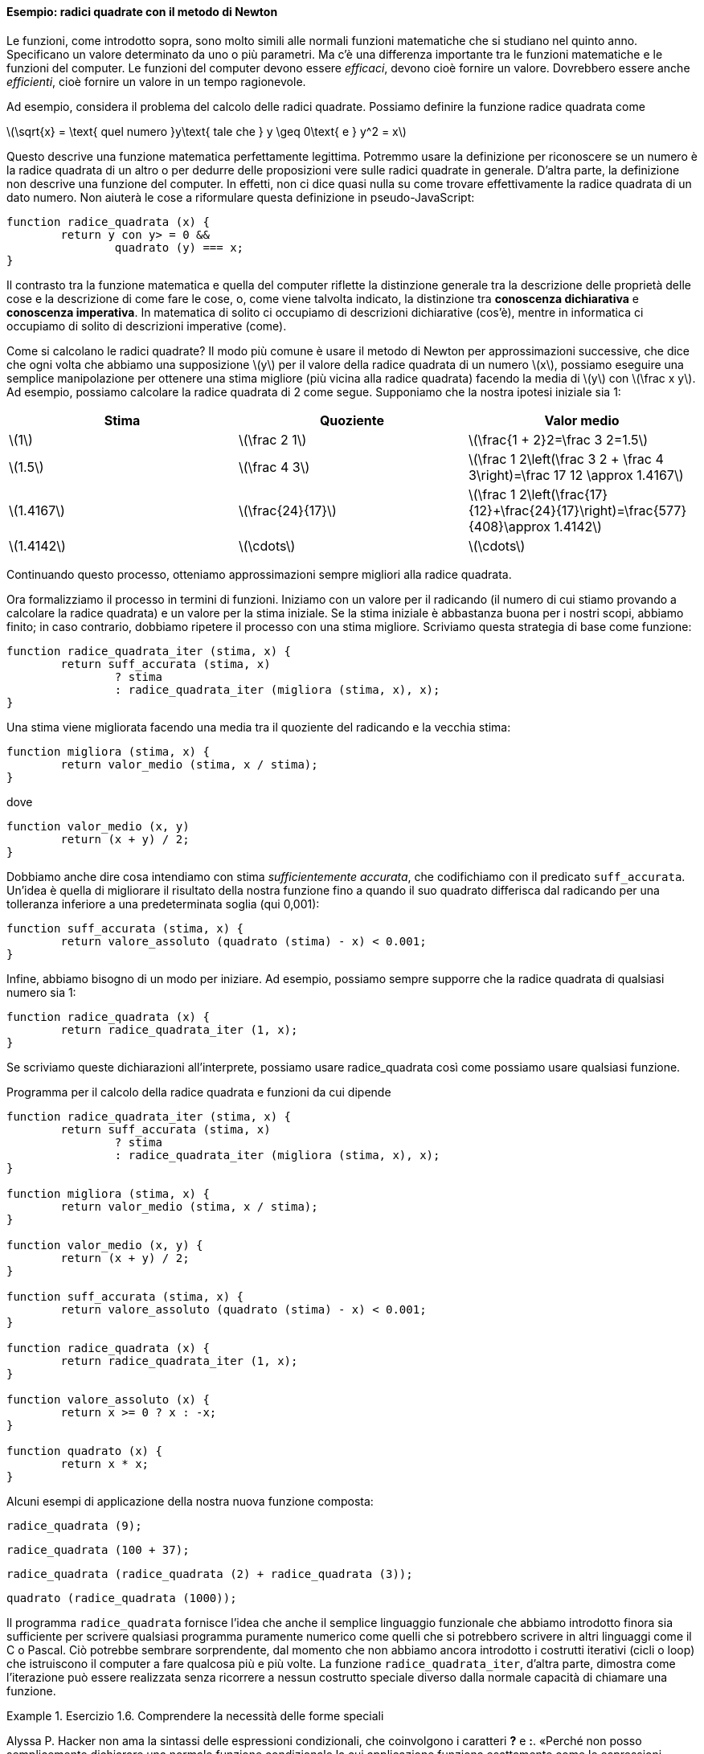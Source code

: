 ==== Esempio: radici quadrate con il metodo di Newton

Le funzioni, come introdotto sopra, sono molto simili alle normali
funzioni matematiche che si studiano nel quinto anno. Specificano un
valore determinato da uno o più parametri. Ma c'è una differenza
importante tra le funzioni matematiche e le funzioni del computer. Le
funzioni del computer devono essere _efficaci_, devono cioè fornire un
valore. Dovrebbero essere anche _efficienti_, cioè fornire un valore in un
tempo ragionevole.

Ad esempio, considera il problema del calcolo delle radici quadrate.
Possiamo definire la funzione radice quadrata come

latexmath:[\sqrt{x} = \text{ quel numero }y\text{ tale che } y \geq 0\text{ e }
				y^2 = x]

Questo descrive una funzione matematica perfettamente legittima.
Potremmo usare la definizione per riconoscere se un numero è la radice
quadrata di un altro o per dedurre delle proposizioni vere sulle radici
quadrate in generale. D'altra parte, la definizione non descrive una
funzione del computer. In effetti, non ci dice quasi nulla su come
trovare effettivamente la radice quadrata di un dato numero. Non aiuterà
le cose a riformulare questa definizione in pseudo-JavaScript:

[source,javascript]
----
function radice_quadrata (x) {
	return y con y> = 0 &&
		quadrato (y) === x;
}
----

Il contrasto tra la funzione matematica e quella del computer riflette
la distinzione generale tra la descrizione delle proprietà delle cose e
la descrizione di come fare le cose, o, come viene talvolta indicato, la
distinzione tra *conoscenza dichiarativa* e *conoscenza imperativa*. In
matematica di solito ci occupiamo di descrizioni dichiarative (cos'è),
mentre in informatica ci occupiamo di solito di descrizioni imperative
(come).

Come si calcolano le radici quadrate? Il modo più comune è usare il
metodo di Newton per approssimazioni successive, che dice che ogni volta
che abbiamo una supposizione latexmath:[$y$] per il valore della radice
quadrata di un numero latexmath:[$x$], possiamo eseguire una semplice
manipolazione per ottenere una stima migliore (più vicina alla radice
quadrata) facendo la media di latexmath:[$y$] con
latexmath:[$\frac x y$]. Ad esempio, possiamo calcolare la radice
quadrata di 2 come segue. Supponiamo che la nostra ipotesi iniziale sia
1:

[width="100%",cols="^,^,^",options="header",]
|=======================================================================
|Stima |Quoziente |Valor medio
a|latexmath:[$1$] a|latexmath:[$\frac 2 1$]
a|latexmath:[$\frac{1 + 2}2=\frac 3 2=1.5$]

a|latexmath:[$1.5$] a|latexmath:[$\frac 4 3$]
a|latexmath:[$\frac 1 2\left(\frac 3 2 + \frac 4 3\right)=\frac 17 12 \approx 1.4167$]

a|latexmath:[$1.4167$] a|latexmath:[$\frac{24}{17}$]
a|latexmath:[$\frac 1 2\left(\frac{17}{12}+\frac{24}{17}\right)=\frac{577}{408}\approx 1.4142$]

a|latexmath:[$1.4142$] a|latexmath:[$\cdots$] a|latexmath:[$\cdots$]
|=======================================================================

Continuando questo processo, otteniamo approssimazioni sempre migliori
alla radice quadrata.

Ora formalizziamo il processo in termini di funzioni. Iniziamo con un
valore per il radicando (il numero di cui stiamo provando a calcolare la
radice quadrata) e un valore per la stima iniziale. Se la stima iniziale
è abbastanza buona per i nostri scopi, abbiamo finito; in caso
contrario, dobbiamo ripetere il processo con una stima migliore.
Scriviamo questa strategia di base come funzione:

[source,javascript]
----
function radice_quadrata_iter (stima, x) {
	return suff_accurata (stima, x)
		? stima
		: radice_quadrata_iter (migliora (stima, x), x);
}
----

Una stima viene migliorata facendo una media tra il quoziente del
radicando e la vecchia stima:

[source,javascript]
----
function migliora (stima, x) {
	return valor_medio (stima, x / stima);
}
----

dove

[source,javascript]
----
function valor_medio (x, y)
	return (x + y) / 2;
}
----

Dobbiamo anche dire cosa intendiamo con stima __sufficientemente
accurata__, che codifichiamo con il predicato `suff_accurata`. Un'idea è
quella di migliorare il risultato della nostra funzione fino a quando il
suo quadrato differisca dal radicando per una tolleranza inferiore a una
predeterminata soglia (qui 0,001):

[source,javascript]
----
function suff_accurata (stima, x) {
	return valore_assoluto (quadrato (stima) - x) < 0.001;
}
----

Infine, abbiamo bisogno di un modo per iniziare. Ad esempio, possiamo
sempre supporre che la radice quadrata di qualsiasi numero sia 1:

[source,javascript]
----
function radice_quadrata (x) {
	return radice_quadrata_iter (1, x);
}
----

Se scriviamo queste dichiarazioni all'interprete, possiamo usare radice_quadrata
così come possiamo usare qualsiasi funzione.

.Programma per il calcolo della radice quadrata e funzioni da cui dipende
[[radq1]]
[source, javascript]
----
function radice_quadrata_iter (stima, x) {
	return suff_accurata (stima, x)
		? stima
		: radice_quadrata_iter (migliora (stima, x), x);
}

function migliora (stima, x) {
	return valor_medio (stima, x / stima);
}

function valor_medio (x, y) {
	return (x + y) / 2;
}

function suff_accurata (stima, x) {
	return valore_assoluto (quadrato (stima) - x) < 0.001;
}

function radice_quadrata (x) {
	return radice_quadrata_iter (1, x);
}

function valore_assoluto (x) {
	return x >= 0 ? x : -x;
}

function quadrato (x) {
	return x * x;
}
----

Alcuni esempi di applicazione della nostra nuova funzione composta:

[source, javascript]
----
radice_quadrata (9);
----

[source, javascript]
----
radice_quadrata (100 + 37);
----

[source, javascript]
----
radice_quadrata (radice_quadrata (2) + radice_quadrata (3));
----

[source, javascript]
----
quadrato (radice_quadrata (1000));
----

Il programma `radice_quadrata` fornisce l'idea che anche il semplice linguaggio
funzionale che abbiamo introdotto finora sia sufficiente per scrivere
qualsiasi programma puramente numerico come quelli che si potrebbero
scrivere in altri linguaggi come il C o Pascal. Ciò potrebbe sembrare
sorprendente, dal momento che non abbiamo ancora introdotto i costrutti
iterativi (cicli o loop) che istruiscono il computer a fare qualcosa più
e più volte. La funzione `radice_quadrata_iter`, d'altra parte, dimostra come
l'iterazione può essere realizzata senza ricorrere a nessun costrutto
speciale diverso dalla normale capacità di chiamare una funzione.


.Esercizio 1.6. Comprendere la necessità delle forme speciali
====
Alyssa P. Hacker non ama la sintassi delle espressioni
condizionali, che coinvolgono i caratteri *?* e *:*. «Perché non posso
semplicemente dichiarare una normale funzione condizionale la cui
applicazione funziona esattamente come le espressioni condizionali?» lei
chiede. La sua amica Eva Lu Ator afferma che questo può davvero essere
fatto e dichiara una funzione condizionale come segue:

[source,javascript]
----
function condizionale (predicato, clausola_allora, clausola_altrimenti) {
	return predicato ? clausola_allora: clausola_altrimenti;
}
----

Eva dimostra ad Alyssa che il programma:

[source,javascript]
----
condizionale (2 === 3, 0, 5);
----

viene valutato come previsto, a 5, e

[source,javascript]
----
condizionale (1 === 1, 0, 5);
----

viene valutato come previsto, a 0. Felicissima, Alyssa usa il
condizionale per riscrivere il programma per il calcolo della radice
quadrata:

[source,javascript]
----
function radice_quadrata_iter (stima, x) {
	return condizionale (suff_accurata (stima, x),
		stima,
		radice_quadrata_iter (migliora (stima, x),
		x));
}
----

Cosa succede quando Alyssa tenta di usarlo per calcolare le radici
quadrate? Spiegarlo.
====

ifndef::backend-pdf[]
.Click per vedere le soluzioni dell'esercizio
[%collapsible]
==== 
// Soluzione esercizio 1.6

Qualsiasi chiamata di `radice_quadrata_iter` porta immediatamente a un ciclo
infinito. La ragione di ciò è la valutazione nell'ordine applicativo. La
valutazione dell'espressione da restituire di `radice_quadrata_iter` deve prima
valutare i suoi argomenti, inclusa la chiamata ricorsiva di `radice_quadrata_iter`,
indipendentemente dal fatto che il predicato sia valutato vero o falso.
Lo stesso ovviamente accade con la chiamata ricorsiva, e quindi la
funzione condizionale non viene mai effettivamente applicata.
====
endif::backend-pdf[]

.Esercizio 1.7. Comprensione del concetto di criterio di terminazione
====
Il controllo `suff_accurata` utilizzato nel calcolo
delle radici quadrate non sarà molto efficace per trovare le radici
quadrate di numeri molto piccoli. Inoltre, nei computer reali, le
operazioni aritmetiche vengono quasi sempre eseguite con una precisione
limitata. Questo rende il nostro controllo inadeguato per numeri molto
grandi. Spiega queste affermazioni, con esempi che mostrano come il test
fallisce per numeri piccoli e grandi. Una strategia alternativa per
implementare `suff_accurata` è guardare come le stime cambiano da
un'iterazione alla successiva e fermarsi quando il cambiamento è una
frazione molto piccola della stima. Progettare una funzione per il
calcolo della radice quadrata che utilizza questo tipo di controllo di
terminazione. Funziona meglio?
====

ifndef::backend-pdf[]
.Click per vedere le soluzioni dell'esercizio
[%collapsible]
==== 
[source, javascript]
----
// Soluzione esercizio 1.7

/*
La tolleranza assoluta di 0,001 è troppo grande quando si calcola la radice quadrata di un valore piccolo.
Ad esempio, radice_quadrata (0,0001) genera 0,03230844833048122 anziché il valore previsto 0,01 con
un errore percentuale superiore al 200%.
D'altra parte, per valori molto grandi, gli errori di arrotondamento potrebbero impedire la terminazione del processo.
Il seguente programma allevia il problema considerando l'errore relativo in sostituzione di quello assoluto.
Si verifichi se si creano soluzioni mal gestite se si prova a calcolare la radice quadrata di zero.
*/

const soglia_tolleranza = 0.01;
function radice_quadrata_iter (stima, x) {
	return errore_relativo (stima, migliora (stima, x)) < soglia_tolleranza
		? stima
		: radice_quadrata_iter (migliora (stima, x), x);
}

function migliora (stima, x) {
	return valor_medio (stima, x / stima);
}

function valor_medio (x, y) {
	return (x + y) / 2;
}

function suff_accurata (stima, x) {
	return errore_relativo (stima, migliora (stima, x)) < soglia_tolleranza;
}

function errore_relativo (stima, riferimento) {
	return valore_assoluto ((stima- riferimento) / riferimento)
}

function radice_quadrata (x) {
	return radice_quadrata_iter (1, x);
}

function valore_assoluto (x) {
	return x >= 0 ? x : -x;
}

function quadrato (x) {
	return x * x;
}
----
====
endif::backend-pdf[]

.Esercizio 1.8. Riscrivere alcune funzioni, verso il concetto di scatola nera
==== 
Il metodo di Newton per le radici dei cubi si basa sul
fatto che se latexmath:[$y$] è un'approssimazione alla radice del cubo
di latexmath:[$x$], allora una migliore approssimazione è data dal
valore

latexmath:[\frac{x/y^{2}+2y} {3}]

Si utilizzi questa formula per implementare una funzione `radice_cubica` per il
calcolo della radice cubica analoga alla funzione `radice_quadrata`.
====


ifndef::backend-pdf[]
.Click per vedere le soluzioni dell'esercizio
[%collapsible]
====
[source, javascript]
----
// Soluzione dell'esercizio 1.8

function suff_accurata (stima, x) {
	return valore_assoluto (cubo (stima) - x) < 0.001;
}

function migliora (stima, x) {
	return (x / quadrato (stima) + 2 * stima) / 3;
}

function radc_iter (stima, x) {
	return suff_accurata (stima, x)
		? stima
		: radice_cubica_iter (migliora (stima, x), x);
}

function radice_cubica (x) {
	return radice_cubica_iter (1, x);
}

function cubo (x) {
	return quadrato (x) * x;
}
----
====
endif::backend-pdf[]

//